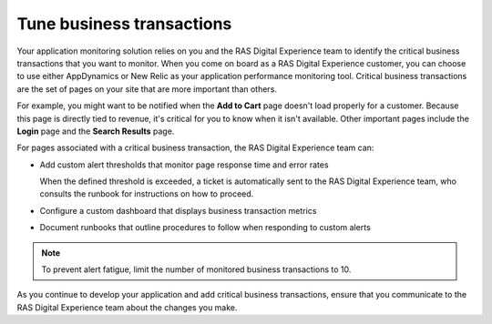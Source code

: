 .. _tune_transactions:

==========================
Tune business transactions
==========================

Your application monitoring solution relies on you and the RAS Digital
Experience team to identify the critical business transactions that you want
to monitor. When you come on board as a RAS Digital Experience customer, you
can choose to use either AppDynamics or New Relic as your application
performance monitoring tool. Critical business transactions are the set of
pages on your site that are more important than others.

For example, you might want to be notified when the **Add to Cart** page
doesn't load properly for a customer. Because this page is directly tied
to revenue, it's critical for you to know when it isn't available. Other
important pages include the **Login** page and the **Search Results** page.

For pages associated with a critical business transaction, the RAS Digital
Experience team can:

* Add custom alert thresholds that monitor page response time and error rates

  When the defined threshold is exceeded, a ticket is automatically sent to the
  RAS Digital Experience team, who consults the runbook for instructions on how
  to proceed.

* Configure a custom dashboard that displays business transaction metrics

* Document runbooks that outline procedures to follow when responding to
  custom alerts


.. note::
   To prevent alert fatigue, limit the number of monitored business
   transactions to 10.


As you continue to develop your application and add critical business
transactions, ensure that you communicate to the RAS Digital Experience team
about the changes you make.
